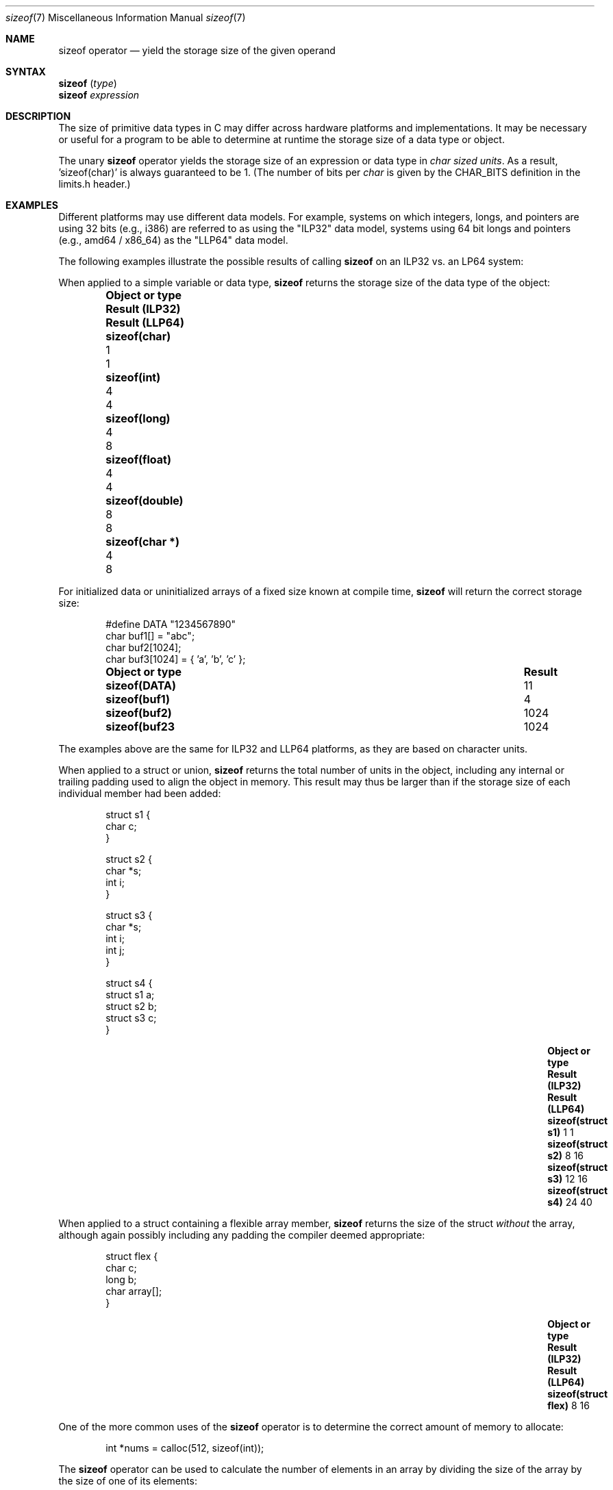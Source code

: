 .\"
.\" Copyright (C) 2022 Jan Schaumann <jschauma@netmeister.org>.
.\" All rights reserved.
.\"
.\" Redistribution and use in source and binary forms, with or without
.\" modification, are permitted provided that the following conditions
.\" are met:
.\" 1. Redistributions of source code must retain the above copyright
.\"    notice, this list of conditions and the following disclaimer.
.\" 2. Redistributions in binary form must reproduce the above copyright
.\"    notice, this list of conditions and the following disclaimer in the
.\"    documentation and/or other materials provided with the distribution.
.\"
.\" THIS SOFTWARE IS PROVIDED BY AUTHOR AND CONTRIBUTORS ``AS IS'' AND
.\" ANY EXPRESS OR IMPLIED WARRANTIES, INCLUDING, BUT NOT LIMITED TO, THE
.\" IMPLIED WARRANTIES OF MERCHANTABILITY AND FITNESS FOR A PARTICULAR PURPOSE
.\" ARE DISCLAIMED.  IN NO EVENT SHALL AUTHOR OR CONTRIBUTORS BE LIABLE
.\" FOR ANY DIRECT, INDIRECT, INCIDENTAL, SPECIAL, EXEMPLARY, OR CONSEQUENTIAL
.\" DAMAGES (INCLUDING, BUT NOT LIMITED TO, PROCUREMENT OF SUBSTITUTE GOODS
.\" OR SERVICES; LOSS OF USE, DATA, OR PROFITS; OR BUSINESS INTERRUPTION)
.\" HOWEVER CAUSED AND ON ANY THEORY OF LIABILITY, WHETHER IN CONTRACT, STRICT
.\" LIABILITY, OR TORT (INCLUDING NEGLIGENCE OR OTHERWISE) ARISING IN ANY WAY
.\" OUT OF THE USE OF THIS SOFTWARE, EVEN IF ADVISED OF THE POSSIBILITY OF
.\" SUCH DAMAGE.
.\"
.Dd December 11, 2022
.Dt sizeof 7
.Os
.Sh NAME
.Nm sizeof
operator
.Nd yield the storage size of the given operand
.Sh SYNTAX
.Nm Vt ( type )
.br
.Nm Vt expression
.Sh DESCRIPTION
The size of primitive data types in C may differ
across hardware platforms and implementations.
It may be necessary or useful for a program to be able
to determine at runtime the storage size of a data
type or object.
.Pp
The unary
.Nm
operator yields the storage size of an expression or
data type in
.Em char sized units .
As a result, 'sizeof(char)' is always guaranteed to be 1.
(The number of bits per
.Vt char
is given by the
.Dv CHAR_BITS
definition in the
.Dv limits.h
header.)
.Sh EXAMPLES
Different platforms may use different data models.
For example, systems on which integers, longs, and
pointers are using 32 bits (e.g., i386) are referred
to as using the "ILP32" data model, systems using
64 bit longs and pointers (e.g., amd64 / x86_64)
as the "LLP64" data model.
.Pp
The following examples illustrate the possible results
of calling
.Nm
on an ILP32 vs. an LP64 system:
.Pp
When applied to a simple variable or data type,
.Nm
returns the storage size of the data type of the
object:
.Bl -column -offset indent \
    ".Li sizeof(struct flex)        " ".Sy Result (ILP32)  " ".Sy Result (LLP64)"
.It Sy Object or type \
 Ta Sy Result (ILP32) \
 Ta Sy Result (LLP64)
.It Li sizeof(char) \
 Ta 1 \
 Ta 1
.It Li sizeof(int) \
 Ta 4 \
 Ta 4
.It Li sizeof(long) \
 Ta 4 \
 Ta 8
.It Li sizeof(float) \
 Ta 4 \
 Ta 4
.It Li sizeof(double) \
 Ta 8 \
 Ta 8
.It Li sizeof(char *) \
 Ta 4 \
 Ta 8
.El
.Pp
For initialized data or uninitialized arrays of a
fixed size known at compile time,
.Nm
will return the correct storage size:
.Bd -literal -offset indent
#define DATA "1234567890"
char buf1[] = "abc";
char buf2[1024];
char buf3[1024] = { 'a', 'b', 'c' };
.Ed
.Bl -column -offset indent \
    ".Li sizeof(struct flex)        " ".Sy Result"
.It Sy Object or type \
 Ta Sy Result
.It Li sizeof(DATA) \
 Ta 11
.It Li sizeof(buf1) \
 Ta 4
.It Li sizeof(buf2) \
 Ta 1024
.It Li sizeof(buf23 \
 Ta 1024
.El
.Pp
The examples above are the same for ILP32 and LLP64
platforms, as they are based on character units.
.Pp
When applied to a struct or union,
.Nm
returns the total number of units in the object,
including any internal or trailing padding used to
align the object in memory.
This result may thus be larger than if the storage
size of each individual member had been added:
.Bd -literal -offset indent
struct s1 {
        char c;
}

struct s2 {
        char *s;
        int i;
}

struct s3 {
        char *s;
        int i;
        int j;
}

struct s4 {
        struct s1 a;
        struct s2 b;
        struct s3 c;
}
.Ed
.Bl -column -offset indent \
    ".Li sizeof(struct flex)        " ".Sy Result (ILP32)  " ".Sy Result (LLP64)"
.It Sy Object or type \
 Ta Sy Result (ILP32) \
 Ta Sy Result (LLP64)
.It Li sizeof(struct s1) \
 Ta 1 \
 Ta 1
.It Li sizeof(struct s2) \
 Ta 8 \
 Ta 16
.It Li sizeof(struct s3) \
 Ta 12 \
 Ta 16
.It Li sizeof(struct s4) \
 Ta 24 \
 Ta 40
.El
.Pp
When applied to a struct containing a flexible array
member,
.Nm
returns the size of the struct
.Em without
the array, although again possibly including any
padding the compiler deemed appropriate:
.Bd -literal -offset indent
struct flex {
        char c;
        long b;
        char array[];
}
.Ed
.Bl -column -offset indent \
    ".Li sizeof(struct flex)        " ".Sy Result (ILP32)  " ".Sy Result (LLP64)"
.It Sy Object or type \
 Ta Sy Result (ILP32) \
 Ta Sy Result (LLP64)
.It Li sizeof(struct flex) \
 Ta 8 \
 Ta 16
.El
.Pp
One of the more common uses of the
.Nm
operator is to determine the correct amount of memory
to allocate:
.Bd -literal -offset indent
int *nums = calloc(512, sizeof(int));
.Ed
.Pp
The
.Nm
operator can be used to calculate the number of
elements in an array by dividing the size of the array
by the size of one of its elements:
.Bd -literal -offset indent
int nums[] = { 1, 2, 3, 4, 5 };
const int howmany = sizeof(nums) / sizeof(nums[0]);
.Ed
.Sh RESULT
The result of the
.Nm
operator is an unsigned integer type, defined in the
.Dv stddef.h
header as a
.Vt size_t .
.Sh NOTES
It is a common mistake to apply
.Nm
to a dynamically allocated array:
.Bd -literal -offset indent
char *buf;
if ((buf = malloc(BUFSIZ)) == NULL) {
        perror("malloc");
}
/* Warning: wrong! */
(void)strncat(buf, input, sizeof(buf) - 1);
.Ed
.Pp
In that case, the operator will return the storage
size of the pointer ('sizeof(char *)'), not the
allocated memory!
.Pp
.Nm
determines the
.Ev size
of the result of the expression given, but does
.Em not evaluate
the expression:
.Bd -literal -offset indent
int a = 42;
printf("%ld - %d\\n", sizeof(a = 10), a); /* Result: "4 - 42" */
.Ed
.Pp
Since it is evaluated by the compiler and not the
preprocessor, the
.Nm
operator cannot be used in a preprocessor expression.
.Sh SEE ALSO
.Xr arch 7 ,
.Xr operator 7
.Sh AUTHORS
This manual page was written by
.An Jan Schaumann Aq Mt jschauma@netmeister.org .
